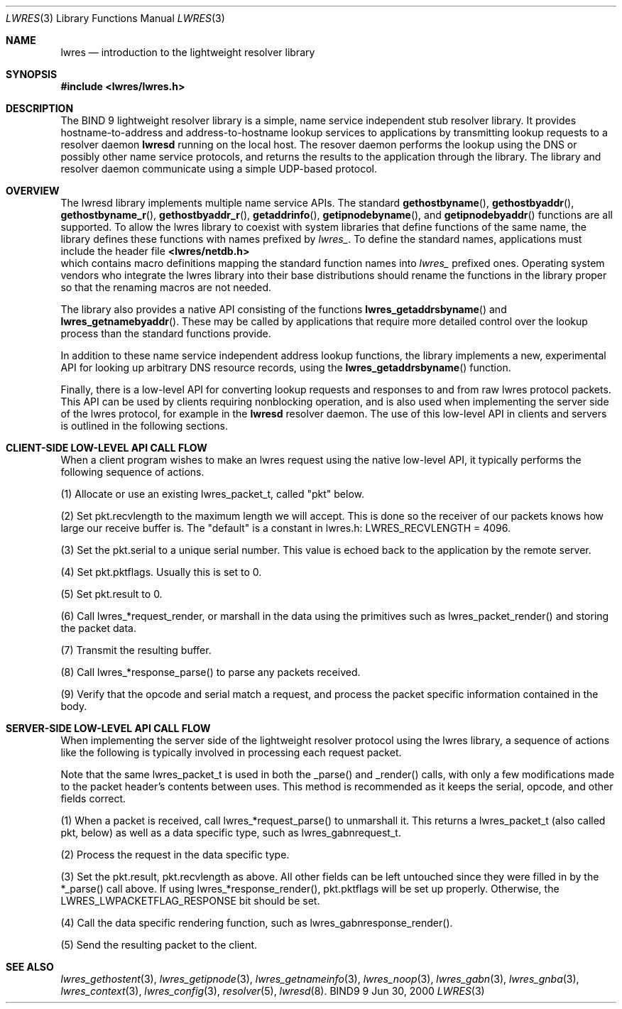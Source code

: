 .\" Copyright (C) 2000  Internet Software Consortium.
.\"
.\" Permission to use, copy, modify, and distribute this software for any
.\" purpose with or without fee is hereby granted, provided that the above
.\" copyright notice and this permission notice appear in all copies.
.\"
.\" THE SOFTWARE IS PROVIDED "AS IS" AND INTERNET SOFTWARE CONSORTIUM
.\" DISCLAIMS ALL WARRANTIES WITH REGARD TO THIS SOFTWARE INCLUDING ALL
.\" IMPLIED WARRANTIES OF MERCHANTABILITY AND FITNESS. IN NO EVENT SHALL
.\" INTERNET SOFTWARE CONSORTIUM BE LIABLE FOR ANY SPECIAL, DIRECT,
.\" INDIRECT, OR CONSEQUENTIAL DAMAGES OR ANY DAMAGES WHATSOEVER RESULTING
.\" FROM LOSS OF USE, DATA OR PROFITS, WHETHER IN AN ACTION OF CONTRACT,
.\" NEGLIGENCE OR OTHER TORTIOUS ACTION, ARISING OUT OF OR IN CONNECTION
.\" WITH THE USE OR PERFORMANCE OF THIS SOFTWARE.

.\" $Id: lwres.3,v 1.8 2000/12/04 18:37:35 gson Exp $

.Dd Jun 30, 2000
.Dt LWRES 3
.Os BIND9 9
.ds vT BIND9 Programmer's Manual
.Sh NAME
.Nm lwres
.Nd introduction to the lightweight resolver library
.Sh SYNOPSIS
.Fd #include <lwres/lwres.h>
.Sh DESCRIPTION
The BIND 9 lightweight resolver library is a simple, name service
independent stub resolver library.  It provides hostname-to-address
and address-to-hostname lookup services to applications by
transmitting lookup requests to a resolver daemon
.Nm lwresd
running on the local host. The resover daemon performs the
lookup using the DNS or possibly other name service protocols,
and returns the results to the application through the library.  
The library and resolver daemon communicate using a simple
UDP-based protocol.
.Pp
.Sh OVERVIEW
The lwresd library implements multiple name service APIs.
The standard
.Fn gethostbyname ,
.Fn gethostbyaddr ,
.Fn gethostbyname_r ,
.Fn gethostbyaddr_r ,
.Fn getaddrinfo ,
.Fn getipnodebyname ,
and
.Fn getipnodebyaddr
functions are all supported.  To allow the lwres library to coexist
with system libraries that define functions of the same name, 
the library defines these functions with names prefixed by
.Va lwres_ .
To define the standard names, applications must include the
header file
.Fd <lwres/netdb.h>
which contains macro definitions mapping the standard function names
into
.Va lwres_
prefixed ones.  Operating system vendors who integrate the lwres
library into their base distributions should rename the functions
in the library proper so that the renaming macros are not needed.
.Pp
The library also provides a native API consisting of the functions
.Fn lwres_getaddrsbyname
and
.Fn lwres_getnamebyaddr .
These may be called by applications that require more detailed
control over the lookup process than the standard functions
provide.
.Pp
In addition to these name service independent address lookup
functions, the library implements a new, experimental API
for looking up arbitrary DNS resource records, using the
.Fn lwres_getaddrsbyname
function.
.Pp
Finally, there is a low-level API for converting lookup
requests and responses to and from raw lwres protocol packets.  
This API can be used by clients requiring nonblocking operation, 
and is also used when implementing the server side of the lwres
protocol, for example in the
.Nm lwresd
resolver daemon.  The use of this low-level API in clients
and servers is outlined in the following sections.
.P
.Sh CLIENT-SIDE LOW-LEVEL API CALL FLOW
When a client program wishes to make an lwres request using the
native low-level API, it typically performs the following 
sequence of actions.
.Pp
(1) Allocate or use an existing lwres_packet_t, called "pkt" below.
.Pp
(2) Set pkt.recvlength to the maximum length we will accept.  
This is done so the receiver of our packets knows how large our receive 
buffer is.  The "default" is a constant in lwres.h: LWRES_RECVLENGTH = 4096.
.Pp
(3) Set the pkt.serial to a unique serial number.  This value is echoed
back to the application by the remote server.
.Pp
(4) Set pkt.pktflags.  Usually this is set to 0.
.Pp
(5) Set pkt.result to 0.
.Pp
(6) Call lwres_*request_render, or marshall in the data using the primitives
such as lwres_packet_render() and storing the packet data.
.Pp
(7) Transmit the resulting buffer.
.Pp
(8) Call lwres_*response_parse() to parse any packets received.
.Pp
(9) Verify that the opcode and serial match a request, and process the
packet specific information contained in the body.
.Sh SERVER-SIDE LOW-LEVEL API CALL FLOW
When implementing the server side of the lightweight resolver
protocol using the lwres library, a sequence of actions like the
following is typically involved in processing each request packet.
.Pp
Note that the same lwres_packet_t is used
in both the _parse() and _render() calls, with only a few modifications made
to the packet header's contents between uses.  This method is recommended
as it keeps the serial, opcode, and other fields correct.
.Pp
(1) When a packet is received, call lwres_*request_parse() to
unmarshall it.  This returns a lwres_packet_t (also called pkt, below)
as well as a data specific type, such as lwres_gabnrequest_t.
.Pp
(2) Process the request in the data specific type.
.Pp
(3) Set the pkt.result, pkt.recvlength as above.  All other fields can
be left untouched since they were filled in by the *_parse() call
above.  If using lwres_*response_render(), pkt.pktflags will be set up
properly.  Otherwise, the LWRES_LWPACKETFLAG_RESPONSE bit should be
set.
.Pp
(4) Call the data specific rendering function, such as
lwres_gabnresponse_render().
.Pp
(5) Send the resulting packet to the client.
.Pp
.Sh SEE ALSO
.Xr lwres_gethostent 3 ,
.Xr lwres_getipnode 3 ,
.Xr lwres_getnameinfo 3 ,
.Xr lwres_noop 3 ,
.Xr lwres_gabn 3 ,
.Xr lwres_gnba 3 ,
.Xr lwres_context 3 ,
.Xr lwres_config 3 ,
.Xr resolver 5 ,
.Xr lwresd 8 .
